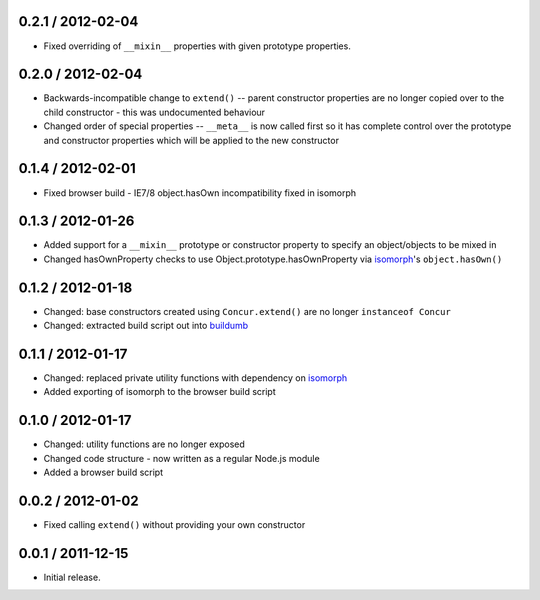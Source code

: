 0.2.1 / 2012-02-04
==================

* Fixed overriding of ``__mixin__`` properties with given prototype properties.

0.2.0 / 2012-02-04
==================

* Backwards-incompatible change to ``extend()`` -- parent constructor properties
  are no longer copied over to the child constructor - this was undocumented
  behaviour
* Changed order of special properties -- ``__meta__`` is now called first so it
  has complete control over the prototype and constructor properties which will
  be applied to the new constructor

0.1.4 / 2012-02-01
==================

* Fixed browser build - IE7/8 object.hasOwn incompatibility fixed in isomorph

0.1.3 / 2012-01-26
==================

* Added support for a ``__mixin__`` prototype or constructor property to specify
  an object/objects to be mixed in
* Changed hasOwnProperty checks to use Object.prototype.hasOwnProperty via
  `isomorph`_'s ``object.hasOwn()``

0.1.2 / 2012-01-18
==================

* Changed: base constructors created using ``Concur.extend()`` are no longer
  ``instanceof Concur``
* Changed: extracted build script out into `buildumb`_

0.1.1 / 2012-01-17
==================

* Changed: replaced private utility functions with dependency on `isomorph`_
* Added exporting of isomorph to the browser build script

0.1.0 / 2012-01-17
==================

* Changed: utility functions are no longer exposed
* Changed code structure - now written as a regular Node.js module
* Added a browser build script

0.0.2 / 2012-01-02
==================

* Fixed calling ``extend()`` without providing your own constructor

0.0.1 / 2011-12-15
==================

* Initial release.

.. _`buildumb`: https://github.com/insin/buildumb
.. _`isomorph`: https://github.com/insin/isomorph
